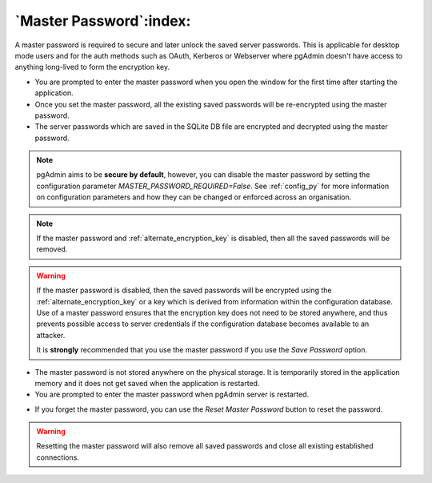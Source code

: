 .. _master_password:

************************
`Master Password`:index:
************************

A master password is required to secure and later unlock the saved server
passwords. This is applicable for desktop mode users and for the auth methods
such as OAuth, Kerberos or Webserver where pgAdmin doesn't have access to anything
long-lived to form the encryption key.

* You are prompted to enter the master password when you open the window for
  the first time after starting the application.
* Once you set the master password, all the existing saved passwords will be
  re-encrypted using the master password.
* The server passwords which are saved in the SQLite DB file are encrypted and
  decrypted using the master password.

.. image:: images/master_password_set.png
    :alt: Set master password
    :align: center

.. note:: pgAdmin aims to be **secure by default**, however, you can disable the master
  password by setting the configuration parameter *MASTER_PASSWORD_REQUIRED=False*.
  See :ref:`config_py` for more information on configuration parameters and how
  they can be changed or enforced across an organisation.

.. note:: If the master password and :ref:`alternate_encryption_key` is disabled,
  then all the saved passwords will be removed.

.. warning:: If the master password is disabled, then the saved passwords will
    be encrypted using the :ref:`alternate_encryption_key` or a key which is derived
    from information within the configuration database. Use of a master password
    ensures that the encryption key does not need to be stored anywhere, and thus
    prevents possible access to server credentials if the configuration database
    becomes available to an attacker.

    It is **strongly** recommended that you use the master password if you use
    the *Save Password* option.

* The master password is not stored anywhere on the physical storage. It is
  temporarily stored in the application memory and it does not get saved when
  the application is restarted.
* You are prompted to enter the master password when pgAdmin server is
  restarted.

.. image:: images/master_password_enter.png
    :alt: Enter master password
    :align: center


* If you forget the master password, you can use the *Reset Master Password*
  button to reset the password.

.. image:: images/master_password_reset.png
    :alt: Reset master password
    :align: center

.. warning:: Resetting the master password will also remove all saved passwords
    and close all existing established connections.
